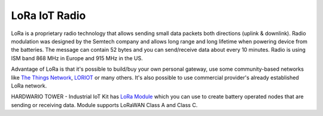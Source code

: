 ##############
LoRa IoT Radio
##############

LoRa is a proprietary radio technology that allows sending small data packets both directions (uplink & downlink).
Radio modulation was designed by the Semtech company and allows long range and long lifetime when powering device from the batteries.
The message can contain 52 bytes and you can send/receive data about every 10 minutes. Radio is using ISM band 868 MHz in Europe and 915 MHz in the US.

Advantage of LoRa is that it's possible to build/buy your own personal gateway,
use some community-based networks like `The Things Network <https://www.thethingsnetwork.org>`_, `LORIOT <https://www.loriot.io>`_ or many others.
It's also possible to use commercial provider's already established LoRa network.

.. thumbnail:: ../_static/interfaces/lora_iot_radio/module-overview_lora-module.png
   :width: 10%
   :alt: HARDWARIO LoRa Module

HARDWARIO TOWER - Industrial IoT Kit has `LoRa Module <https://shop.hardwario.com/lora-module/>`_ which you can use to create battery operated nodes that are sending or receiving data.
Module supports LoRaWAN Class A and Class C.
